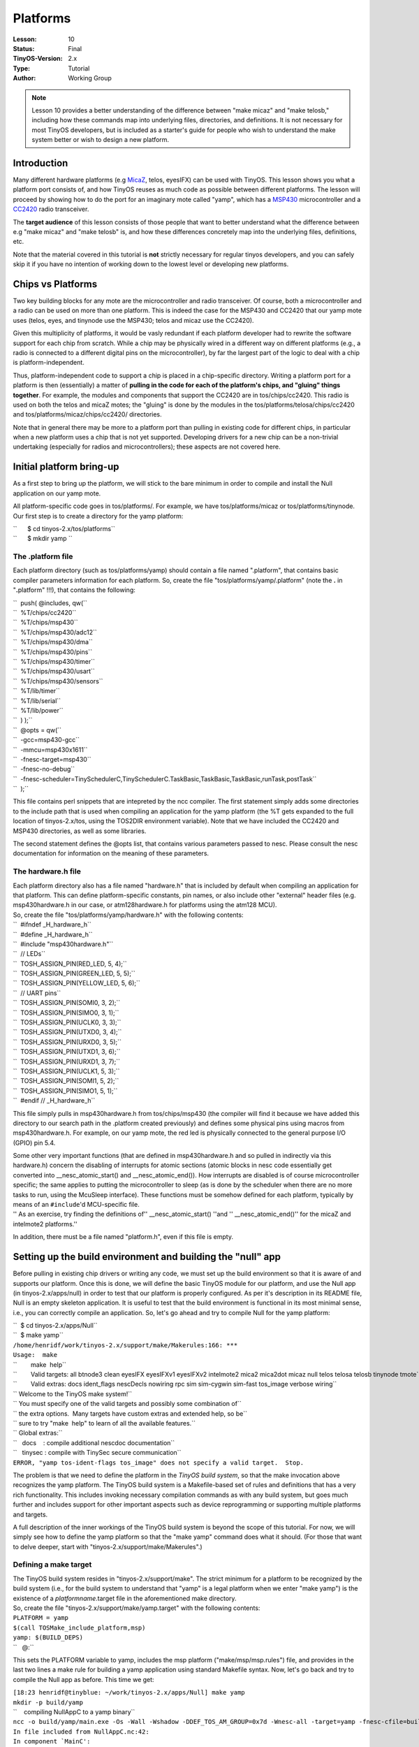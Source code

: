 ===================================================================
Platforms
===================================================================


:Lesson: 10
:Status: Final
:TinyOS-Version: 2.x
:Type: Tutorial
:Author: Working Group 

.. Note::

   Lesson 10 provides a better understanding of the difference between "make micaz" and "make telosb," 
   including how these commands map into underlying files, directories, and definitions. 
   It is not necessary for most TinyOS developers, but is included as a starter's guide for people who wish 
   to understand the make system better or wish to design a new platform.


Introduction
============

Many different hardware platforms (e.g `MicaZ <MicaZ>`__, telos,
eyesIFX) can be used with TinyOS. This lesson shows you what a platform
port consists of, and how TinyOS reuses as much code as possible between
different platforms. The lesson will proceed by showing how to do the
port for an imaginary mote called "yamp", which has a
`MSP430 <MSP430>`__ microcontroller and a `CC2420 <CC2420>`__ radio
transceiver.

The **target audience** of this lesson consists of those people that
want to better understand what the difference between e.g "make micaz"
and "make telosb" is, and how these differences concretely map into the
underlying files, definitions, etc.

Note that the material covered in this tutorial is **not** strictly
necessary for regular tinyos developers, and you can safely skip it if
you have no intention of working down to the lowest level or developing
new platforms.

.. _chips_vs_platforms:

Chips vs Platforms
==================

Two key building blocks for any mote are the microcontroller and radio
transceiver. Of course, both a microcontroller and a radio can be used
on more than one platform. This is indeed the case for the MSP430 and
CC2420 that our yamp mote uses (telos, eyes, and tinynode use the
MSP430; telos and micaz use the CC2420).

Given this multiplicity of platforms, it would be vasly redundant if
each platform developer had to rewrite the software support for each
chip from scratch. While a chip may be physically wired in a different
way on different platforms (e.g., a radio is connected to a different
digital pins on the microcontroller), by far the largest part of the
logic to deal with a chip is platform-independent.

Thus, platform-independent code to support a chip is placed in a
chip-specific directory. Writing a platform port for a platform is then
(essentially) a matter of **pulling in the code for each of the
platform's chips, and "gluing" things together**. For example, the
modules and components that support the CC2420 are in tos/chips/cc2420.
This radio is used on both the telos and micaZ motes; the "gluing" is
done by the modules in the tos/platforms/telosa/chips/cc2420 and
tos/platforms/micaz/chips/cc2420/ directories.

Note that in general there may be more to a platform port than pulling
in existing code for different chips, in particular when a new platform
uses a chip that is not yet supported. Developing drivers for a new chip
can be a non-trivial undertaking (especially for radios and
microcontrollers); these aspects are not covered here.

.. _initial_platform_bring_up:

Initial platform bring-up
=========================

As a first step to bring up the platform, we will stick to the bare
minimum in order to compile and install the Null application on our yamp
mote.

All platform-specific code goes in tos/platforms/. For example, we have
tos/platforms/micaz or tos/platforms/tinynode. Our first step is to
create a directory for the yamp platform:

| ``      $ cd tinyos-2.x/tos/platforms``
| ``      $ mkdir yamp ``

.. _the_.platform_file:

The .platform file
------------------

Each platform directory (such as tos/platforms/yamp) should contain a
file named ".platform", that contains basic compiler parameters
information for each platform. So, create the file
"tos/platforms/yamp/.platform" (note the **.** in "**.**\ platform"
!!!), that contains the following:

| ``  push( @includes, qw(``
| ``  %T/chips/cc2420``
| ``  %T/chips/msp430``
| ``  %T/chips/msp430/adc12``
| ``  %T/chips/msp430/dma``
| ``  %T/chips/msp430/pins``
| ``  %T/chips/msp430/timer``
| ``  %T/chips/msp430/usart``
| ``  %T/chips/msp430/sensors``
| ``  %T/lib/timer``
| ``  %T/lib/serial``
| ``  %T/lib/power``
| ``  ) );``
| ``  @opts = qw(``
| ``  -gcc=msp430-gcc``
| ``  -mmcu=msp430x1611``
| ``  -fnesc-target=msp430``
| ``  -fnesc-no-debug``
| ``  -fnesc-scheduler=TinySchedulerC,TinySchedulerC.TaskBasic,TaskBasic,TaskBasic,runTask,postTask``
| ``  );``

This file contains perl snippets that are intepreted by the ncc
compiler. The first statement simply adds some directories to the
include path that is used when compiling an application for the yamp
platform (the %T gets expanded to the full location of tinyos-2.x/tos,
using the TOS2DIR environment variable). Note that we have included the
CC2420 and MSP430 directories, as well as some libraries.

The second statement defines the @opts list, that contains various
parameters passed to nesc. Please consult the nesc documentation for
information on the meaning of these parameters.

.. _the_hardware.h_file:

The hardware.h file
-------------------

| Each platform directory also has a file named "hardware.h" that is
  included by default when compiling an application for that platform.
  This can define platform-specific constants, pin names, or also
  include other "external" header files (e.g. msp430hardware.h in our
  case, or atm128hardware.h for platforms using the atm128 MCU).
| So, create the file "tos/platforms/yamp/hardware.h" with the following
  contents:

| ``  #ifndef _H_hardware_h``
| ``  #define _H_hardware_h``
| ``  #include "msp430hardware.h"``
| ``  // LEDs``
| ``  TOSH_ASSIGN_PIN(RED_LED, 5, 4);``
| ``  TOSH_ASSIGN_PIN(GREEN_LED, 5, 5);``
| ``  TOSH_ASSIGN_PIN(YELLOW_LED, 5, 6);``
| ``  // UART pins``
| ``  TOSH_ASSIGN_PIN(SOMI0, 3, 2);``
| ``  TOSH_ASSIGN_PIN(SIMO0, 3, 1);``
| ``  TOSH_ASSIGN_PIN(UCLK0, 3, 3);``
| ``  TOSH_ASSIGN_PIN(UTXD0, 3, 4);``
| ``  TOSH_ASSIGN_PIN(URXD0, 3, 5);``
| ``  TOSH_ASSIGN_PIN(UTXD1, 3, 6);``
| ``  TOSH_ASSIGN_PIN(URXD1, 3, 7);``
| ``  TOSH_ASSIGN_PIN(UCLK1, 5, 3);``
| ``  TOSH_ASSIGN_PIN(SOMI1, 5, 2);``
| ``  TOSH_ASSIGN_PIN(SIMO1, 5, 1);``
| ``  #endif // _H_hardware_h``

This file simply pulls in msp430hardware.h from tos/chips/msp430 (the
compiler will find it because we have added this directory to our search
path in the .platform created previously) and defines some physical pins
using macros from msp430hardware.h. For example, on our yamp mote, the
red led is physically connected to the general purpose I/O (GPIO) pin
5.4.

| Some other very important functions (that are defined in
  msp430hardware.h and so pulled in indirectly via this hardware.h)
  concern the disabling of interrupts for atomic sections (atomic blocks
  in nesc code essentially get converted into \__nesc_atomic_start() and
  \__nesc_atomic_end()). How interrupts are disabled is of course
  microcontroller specific; the same applies to putting the
  microcontroller to sleep (as is done by the scheduler when there are
  no more tasks to run, using the McuSleep interface). These functions
  must be somehow defined for each platform, typically by means of an
  ``#include``'d MCU-specific file.
| '' As an exercise, try finding the definitions of''
  \__nesc_atomic_start() ''and '' \__nesc_atomic_end()'' for the micaZ
  and intelmote2 platforms.''

In addition, there must be a file named "platform.h", even if this file
is empty.

.. _setting_up_the_build_environment_and_building_the_null_app:

Setting up the build environment and building the "null" app
============================================================

Before pulling in existing chip drivers or writing any code, we must set
up the build environment so that it is aware of and supports our
platform. Once this is done, we will define the basic TinyOS module for
our platform, and use the Null app (in tinyos-2.x/apps/null) in order to
test that our platform is properly configured. As per it's description
in its README file, Null is an empty skeleton application. It is useful
to test that the build environment is functional in its most minimal
sense, i.e., you can correctly compile an application. So, let's go
ahead and try to compile Null for the yamp platform:

| ``  $ cd tinyos-2.x/apps/Null``
| ``  $ make yamp``
| ``/home/henridf/work/tinyos-2.x/support/make/Makerules:166: ***``
| ``Usage:  make``
| ``        make  help``
| ``        Valid targets: all btnode3 clean eyesIFX eyesIFXv1 eyesIFXv2 intelmote2 mica2 mica2dot micaz null telos telosa telosb tinynode tmote``
| ``        Valid extras: docs ident_flags nescDecls nowiring rpc sim sim-cygwin sim-fast tos_image verbose wiring``
| `` Welcome to the TinyOS make system!``
| `` You must specify one of the valid targets and possibly some combination of``
| `` the extra options.  Many targets have custom extras and extended help, so be``
| `` sure to try "make  help" to learn of all the available features.``
| `` Global extras:``
| ``   docs    : compile additional nescdoc documentation``
| ``   tinysec : compile with TinySec secure communication``
| ``ERROR, "yamp tos-ident-flags tos_image" does not specify a valid target.  Stop.``

The problem is that we need to define the platform in the *TinyOS build
system*, so that the make invocation above recognizes the yamp platform.
The TinyOS build system is a Makefile-based set of rules and definitions
that has a very rich functionality. This includes invoking necessary
compilation commands as with any build system, but goes much further and
includes support for other important aspects such as device
reprogramming or supporting multiple platforms and targets.

A full description of the inner workings of the TinyOS build system is
beyond the scope of this tutorial. For now, we will simply see how to
define the yamp platform so that the "make yamp" command does what it
should. (For those that want to delve deeper, start with
"tinyos-2.x/support/make/Makerules".)

.. _defining_a_make_target:

Defining a make target
----------------------

| The TinyOS build system resides in "tinyos-2.x/support/make". The
  strict minimum for a platform to be recognized by the build system
  (i.e., for the build system to understand that "yamp" is a legal
  platform when we enter "make yamp") is the existence of a
  *platformname*.target file in the aforementioned make directory.
| So, create the file "tinyos-2.x/support/make/yamp.target" with the
  following contents:

| ``PLATFORM = yamp``
| ``$(call TOSMake_include_platform,msp)``
| ``yamp: $(BUILD_DEPS)``
| ``   @:``

This sets the PLATFORM variable to yamp, includes the msp platform
("make/msp/msp.rules") file, and provides in the last two lines a make
rule for building a yamp application using standard Makefile syntax.
Now, let's go back and try to compile the Null app as before. This time
we get:

| ``[18:23 henridf@tinyblue: ~/work/tinyos-2.x/apps/Null] make yamp``
| ``mkdir -p build/yamp``
| ``    compiling NullAppC to a yamp binary``
| ``ncc -o build/yamp/main.exe -Os -Wall -Wshadow -DDEF_TOS_AM_GROUP=0x7d -Wnesc-all -target=yamp -fnesc-cfile=build/yamp/app.c -board=   NullAppC.nc -lm``
| ``In file included from NullAppC.nc:42:``
| :literal:`In component `MainC':`
| ``/home/henridf/work/tinyos-2.x/tos/system/MainC.nc:50: component PlatformC not found``
| ``/home/henridf/work/tinyos-2.x/tos/system/MainC.nc:53: no match``
| ``make: *** [exe0] Error 1``

So there's progress of sorts, since now we're getting a "real"
compilation error as opposed to not even making it past the build
system. Let's take a closer look at the output. The ncc compiler is
unhappy about not finding a "PlatformC" component. The "PlatformC"
component must be defined for each platform. Its role and placement in
the system is described in more detail in TEP107. For now, suffice to
cite from that TEP that: *A port of TinyOS to a new plaform MUST include
a component PlatformC which provides one and only one instance of the
Init interface.*. Create the file "tos/platforms/yamp/PlatformP.nc" with
the following contents:

| ````
| `` #include "hardware.h"``
| `` ``
| `` module PlatformP{``
| ``   provides interface Init;``
| ``   uses interface Init as Msp430ClockInit;``
| ``   uses interface Init as LedsInit;``
| `` }``
| `` implementation {``
| ``   command error_t Init.init() {``
| ``     call Msp430ClockInit.init();``
| ``     call LedsInit.init();``
| ``     return SUCCESS;``
| ``   }``
| `` ``
| ``   default command error_t LedsInit.init() { return SUCCESS; }``
| `` ``
| `` }``
| `` ``

, and create the file "tos/platforms/yamp/PlatformC.nc" as:

| ````
| `` #include "hardware.h"``
| `` ``
| `` configuration PlatformC``
| `` {``
| ``   provides interface Init;``
| `` }``
| `` implementation``
| `` {``
| ``   components PlatformP``
| ``     , Msp430ClockC``
| ``     ;``
| `` ``
| ``   Init = PlatformP;``
| ``   PlatformP.Msp430ClockInit -> Msp430ClockC.Init;``
| `` }``
| `` ``

OK, let's try to make again. If we get something wrong as the following:

| ````
| ``naoshi@ubuntu:/opt/tinyos-2.x/apps/Null$ make yamp``
| ``mkdir -p build/yamp``
| ``    compiling NullAppC to a yamp binary``
| ``ncc -o build/yamp/main.exe  -Os -fnesc-separator=__ -Wall -Wshadow -Wnesc-all -target=yamp -fnesc-cfile=build/yamp/app.c ``
| ``-board= -DDEFINED_TOS_AM_GROUP=0x22 -DIDENT_APPNAME=\"NullAppC\" -DIDENT_USERNAME=\"naoshi\" -DIDENT_HOSTNAME=\"ubuntu\" ``
| ``-DIDENT_USERHASH=0x41acd239L -DIDENT_TIMESTAMP=0x4d7f00a0L -DIDENT_UIDHASH=0x5f8c3a6dL  NullAppC.nc -lm ``
| ``/opt/tinyos-2.x/tos/system/tos.h:41:22: error: platform.h: No such file or directory``
| ``make: *** [exe0] Error 1``
| `` ``

Here is the solution:

| ````
| ``$ touch /opt/tinyos-2.x/tos/platforms/yamp/platform.h ``
| `` ``

Now, compilation of the Null application finally works for the yamp
platform:

| ``[19:47 henridf@tinyblue: ~/work/tinyos-2.x/apps/Null] make yamp``
| ``mkdir -p build/yamp``
| ``    compiling NullAppC to a yamp binary``
| ``ncc -o build/yamp/main.exe -Os -Wall -Wshadow -DDEF_TOS_AM_GROUP=0x7d -Wnesc-all -target=yamp ``
| ``-fnesc-cfile=build/yamp/app.c -board=   NullAppC.nc -lm``
| ``    compiled NullAppC to build/yamp/main.exe``
| ``            1216 bytes in ROM``
| ``               6 bytes in RAM``
| ``msp430-objcopy --output-target=ihex build/yamp/main.exe build/yamp/main.ihex``
| ``    writing TOS image``

.. _getting_blink_to_work:

Getting Blink to work
=====================

With the previous steps, we now have the basic foundation to start
working on our yamp platform: the basic platform definitions are in
place, and the build system recognizes and correctly acts upon the "make
yamp" target. We haven't yet actually *programmed* our mote yet.

The next step in the bring-up of a platform, that we will cover in this
part, is to program a node with an application and verify that it
actually works. We'll do this with Blink, because it is simple, and easy
to verify that it works. As a bonus, we'll also have validated basic
timer functionality once we see those Leds turning on and off.

As a first step, let's go to the Blink application directory and try to
compile the application:

| ``[19:06 henridf@tinyblue: ~/work/tinyos-2.x/apps/Blink] make yamp``
| ``mkdir -p build/yamp``
| ``    compiling BlinkAppC to a yamp binary``
| ``ncc -o build/yamp/main.exe -Os -Wall -Wshadow -DDEF_TOS_AM_GROUP=0x7d -Wnesc-all -target=yamp ``
| ``-fnesc-cfile=build/yamp/app.c -board=   BlinkAppC.nc -lm``
| ``In file included from BlinkAppC.nc:45:``
| :literal:`In component `LedsC':`
| ``/home/henridf/work/tinyos-2.x/tos/system/LedsC.nc:38: component PlatformLedsC not found``
| :literal:`/home/henridf/work/tinyos-2.x/tos/system/LedsC.nc:42: cannot find `Init'`
| :literal:`/home/henridf/work/tinyos-2.x/tos/system/LedsC.nc:43: cannot find `Led0'`
| :literal:`/home/henridf/work/tinyos-2.x/tos/system/LedsC.nc:44: cannot find `Led1'`
| :literal:`/home/henridf/work/tinyos-2.x/tos/system/LedsC.nc:45: cannot find `Led2'`
| ``make: *** [exe0] Error 1``

The compiler cannot find the component "PlatformLedsC" that is referred
to in the file tos/system/LedsC.nc. As the name indicates,
"PlatformLedsC" is a platform-specific component, and thus we will need
to define this component for the yamp platform.

Why should there be such a platform-specific component for accessing
Leds? This is because at the lowest level, i.e in hardware, Leds are
implemented differently on different platforms. Typically, a Led is
connected to a microcontroller I/O pin, and the Led is turned on/off by
setting the appropriate output 0/1 on that pin. This is in fact the
model used on all current TinyOS platforms. But even in this simple and
uniform model, (and disregarding the fact that future platforms may use
different hardware implementations and not connect each Led directly to
an I/O pin), we have that the lowest-level to turn on/off a Led must be
defined on a per-platform basis.

Now, consider Leds from another perspective, namely that of the Leds.nc
interface (defined in tos/interfaces/Leds.nc). In this interface, we
have commands such as ``get();`` in principle such a command does not
need to be platform-dependent: the code that maintains the current state
of a Led and returns it via the get() call does not need to be
re-written each time a Led is connected to a different pin (of course
re-writing get() for each platform would not be much overhead given its
simplicity; this argument clearly becomes far stronger in more complex
situations involving entire chips rather than individual GPIOs).

The key notion that the above example is simply that there is a boundary
above which software components are platform-independent, and below
which components are specifically written with one hardware platform in
mind. This is at heart a very simple concept; its complete instantiation
in TinyOS is of course richer than the above example, and is the topic
of TEP2 (Hardware Abstraction Architecture).

Let's now return to the task at hand, which is to make Blink work on our
platform. If we take a closer look at the file "tos/system/LedsC.nc", we
see that it contains a configuration that wires the module LedsP with
modules Init, Leds0, Leds1, and Leds2, all of which are to be provided
by the (still missing) PlatformLedsC. Taking a closer look at
"tos/system/LedsP.nc", we see that the Leds0,1,2 modules used by LedsP
are GeneralIO interfaces. The GeneralIO interface (see
"tos/interfaces/GeneralIO.nc" and TEP 117) simply encapsulates a digital
I/O pin and provides functions to control its direction and get/set its
input/output values.

So, we need to create a PlatformLedsC configuration that shall provide
three GeneralIO interfaces and an Init. This is done by creating the
file "tos/platforms/yamp/PlatformLedsC.nc" with the following contents:

| ````
| `` #include "hardware.h"``
| `` ``
| `` configuration PlatformLedsC {``
| ``   provides interface GeneralIO as Led0;``
| ``   provides interface GeneralIO as Led1;``
| ``   provides interface GeneralIO as Led2;``
| ``   uses interface Init;``
| `` }``
| `` implementation``
| `` {``
| ``   components``
| ``       HplMsp430GeneralIOC as GeneralIOC``
| ``     , new Msp430GpioC() as Led0Impl``
| ``     , new Msp430GpioC() as Led1Impl``
| ``     , new Msp430GpioC() as Led2Impl``
| ``     ;``
| ``   components PlatformP;``
| `` ``
| ``   Init = PlatformP.LedsInit;``
| `` ``
| ``   Led0 = Led0Impl;``
| ``   Led0Impl -> GeneralIOC.Port54;``
| `` ``
| ``   Led1 = Led1Impl;``
| ``   Led1Impl -> GeneralIOC.Port55;``
| `` ``
| ``   Led2 = Led2Impl;``
| ``   Led2Impl -> GeneralIOC.Port56;``
| `` ``
| `` }``
| `` ``

We refer the reader to the TinyOS Programming Guide cited below for more
explanations on how the above confiuration uses generics (ie with the
"new" keyword). For the purpose of this lesson, the key point is that we
are wiring to ports 5.4, 5.5, and 5.6 -- we shall suppose that these are
the MSP430 microcontroller pins to which the three Leds are connected on
the yamp platform.

With the above file in place, we can now compile Blink for the yamp
platform. How do we test that the application actually works? We have
thus far presented yamp as an imaginary platform, but it turns out that
the above application should work on any platform with the MSP430x1611
microcontroller and where the Leds are connected to microcontroller
ports 5.4-5.6. Not entirely coincidentally, these are exactly the Led
wirings used by the telos/tmote platforms. So those readers that have a
telos/tmote at hand can test this application on it. (Testing on a
tinynode or eyes mote is also easy and only requires changing the pin
wirings in PlatformLedsC to follow those of that platform; running this
application on mica-family motes will require more changes since they
use a different microcontroller).

Now, enter the following command (where you have suitably replaced
/dev/ttyXXX by the appropriate serial port),

``  make yamp install bsl,/dev/ttyXXX``

and you will see the Leds of your impersonated (by a telos) yamp node
Blinking!

Conclusion
==========

This lesson has introduced the notion of per-platform support in TinyOS
using as a guiding example the development of a platform port to an
imaginary "yamp" platform. We have seen how introducing support for a
new platform requires touching not only nesc code but also adding some
rules to the build system. This tutorial also touched upon the notions
of Hardware Abstraction Architecture (HAA) that is central to the clean
and modular support of different platforms and chips in TinyOS.

The steps outlined here did not cover what is the hardest part of a
platform port: developing the components to drive a radio transceiver or
MCU (which are necessary if the platform uses chips that are not
currently supported in TinyOS). Developing such drivers is an advanced
topic that is beyond the scope of the tutorials; for those curious to
gain some insight we recommend perusing the code for a chip (e.g the
CC2420 radio in tos/chips/cc2420 or the xe1205 radio in
tos/chips/xe1205) armed with that chips datasheet and the platform
schematics.

.. _related_documentation:

Related Documentation
=====================

-  `nesc at sourceforge <https://sourceforge.net/projects/nescc>`__
-  `nesC reference
   manual <http://nescc.sourceforge.net/papers/nesc-ref.pdf>`__
-  `TinyOS Programming
   Guide <http://csl.stanford.edu/~pal/pubs/tinyos-programming-1-0.pdf>`__
-  `TEP 2: Hardware Abstraction
   Architecture <http://www.tinyos.net/tinyos-2.x/doc/html/tep102.html>`__
-  `TEP 106: Schedulers and
   Tasks <http://www.tinyos.net/tinyos-2.x/doc/html/tep106.html>`__
-  `TEP 107: TinyOS 2.x Boot
   Sequence <http://www.tinyos.net/tinyos-2.x/doc/html/tep107.html>`__
-  `TEP 117: Low-level
   I/O <http://www.tinyos.net/tinyos-2.x/doc/html/tep117.html>`__
-  `TEP 131: Creating a New Platform for TinyOS
   2.x <http://tinyos.cvs.sourceforge.net/*checkout*/tinyos/tinyos-2.x/doc/html/tep131.html>`__

--------------

| 

--------------

.. raw:: html

   <center>

< `Previous Lesson <Concurrency>`__ \| `Top <#Introduction>`__ \| `Next
Lesson <TOSSIM>`__\ **>**

.. raw:: html

   </center>

`Category:Tutorials <Category:Tutorials>`__

